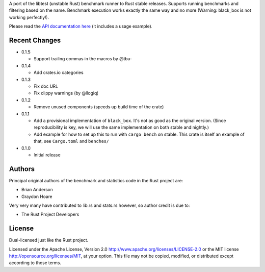 

A port of the libtest (unstable Rust) benchmark runner to Rust stable releases.
Supports running benchmarks and filtering based on the name. Benchmark
execution works exactly the same way and no more (Warning: black_box is not
working perfectly!).

Please read the `API documentation here`__ (it includes a usage example).

__ https://docs.rs/bencher/

|build_status|_ |crates|_

.. |build_status| image:: https://travis-ci.org/bluss/bencher.svg?branch=master
.. _build_status: https://travis-ci.org/bluss/bencher

.. |crates| image:: https://meritbadge.herokuapp.com/bencher
.. _crates: https://crates.io/crates/bencher

Recent Changes
--------------

- 0.1.5

  - Support trailing commas in the macros by @tbu-

- 0.1.4

  - Add crates.io categories

- 0.1.3

  - Fix doc URL
  - Fix clippy warnings (by @llogiq)

- 0.1.2

  - Remove unused components (speeds up build time of the crate)

- 0.1.1

  - Add a provisional implementation of ``black_box``. It's not as good as the
    original version. (Since reproducibility is key, we will use the same
    implementation on both stable and nightly.)
  - Add example for how to set up this to run with ``cargo bench`` on stable.
    This crate is itself an example of that, see ``Cargo.toml`` and ``benches/``

- 0.1.0

  - Initial release

Authors
-------

Principal original authors of the benchmark and statistics code in the Rust
project are:

+ Brian Anderson
+ Graydon Hoare

Very very many have contributed to lib.rs and stats.rs however, so author
credit is due to:

+ The Rust Project Developers

License
-------

Dual-licensed just like the Rust project.

Licensed under the Apache License, Version 2.0
http://www.apache.org/licenses/LICENSE-2.0 or the MIT license
http://opensource.org/licenses/MIT, at your
option. This file may not be copied, modified, or distributed
except according to those terms.
